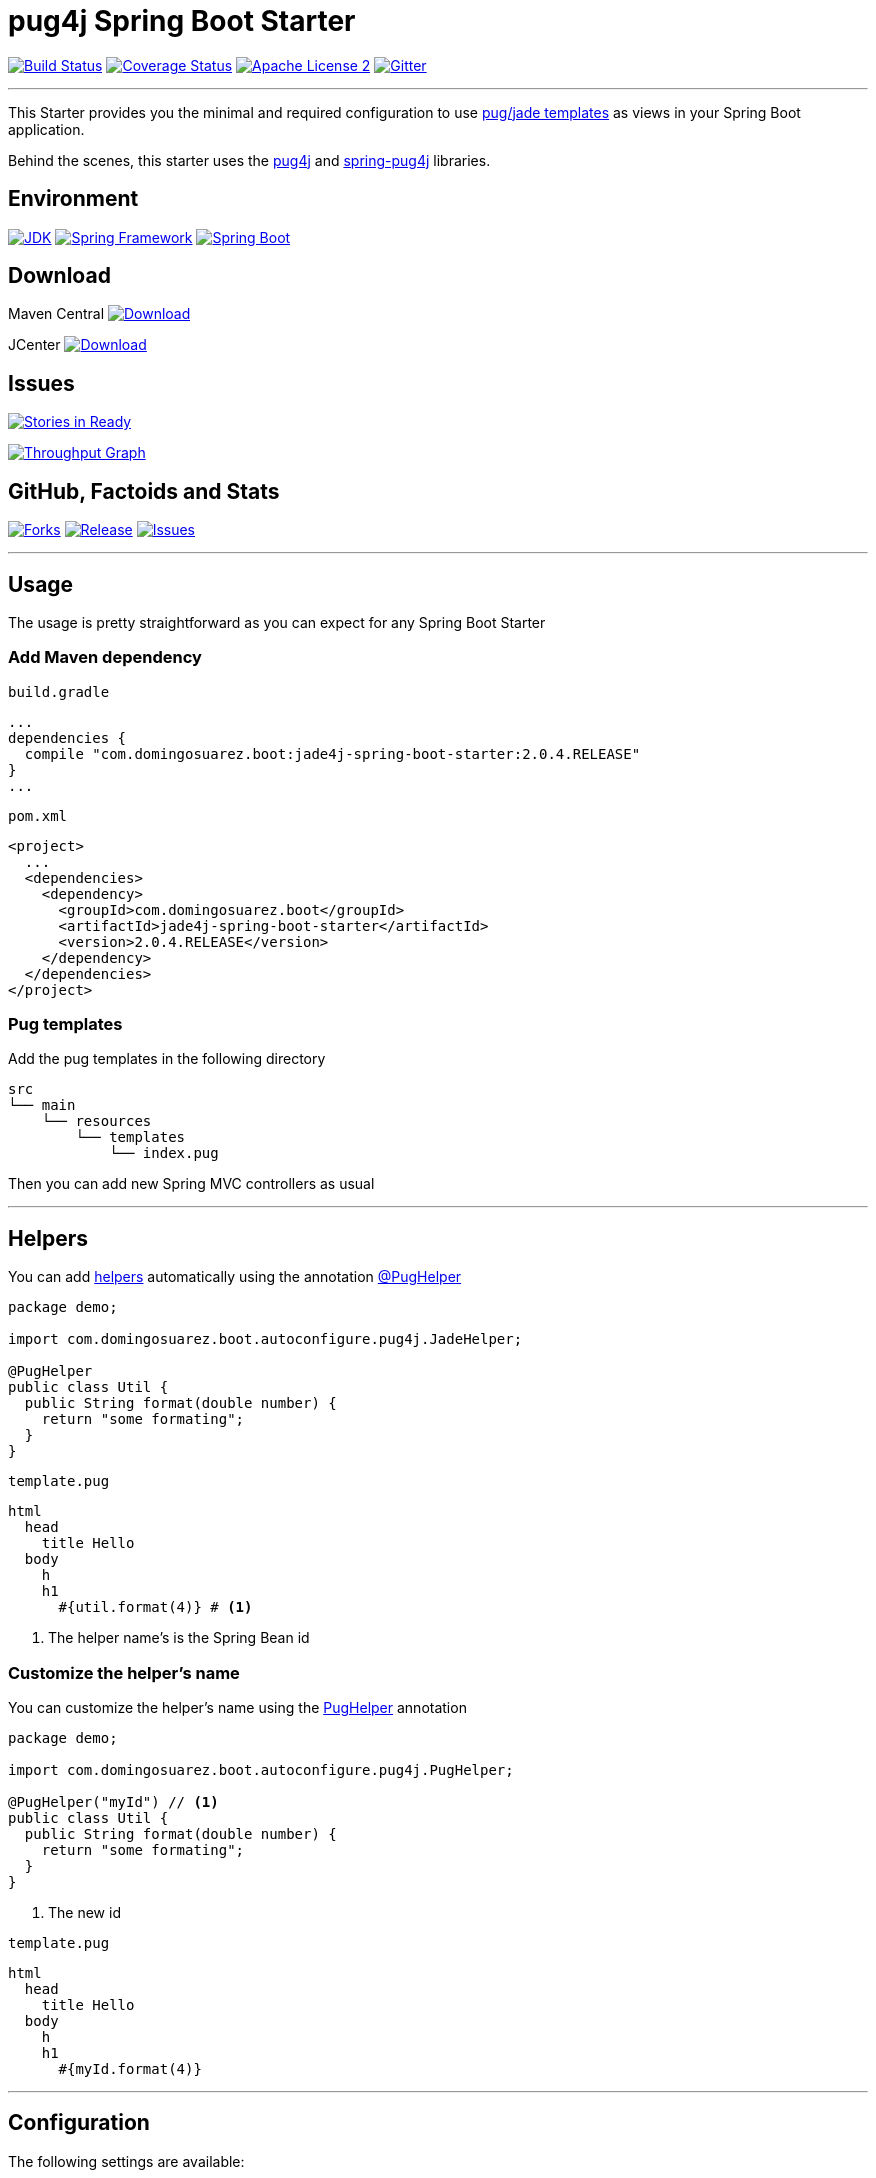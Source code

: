 = pug4j Spring Boot Starter

image:https://img.shields.io/travis/domix/jade4j-spring-boot-starter/master.svg?style=flat["Build Status", link="https://travis-ci.org/domix/jade4j-spring-boot-starter"]
image:https://img.shields.io/coveralls/domix/spring-boot-starter-jade4j/master.svg?style=flat["Coverage Status", link="https://coveralls.io/r/domix/spring-boot-starter-jade4j"]
image:https://img.shields.io/badge/license-ASF2-blue.svg?style=flat["Apache License 2", link="http://www.apache.org/licenses/LICENSE-2.0.txt"]
image:https://badges.gitter.im/Join%20Chat.svg["Gitter", link="https://gitter.im/domix/spring-boot-starter-jade4j?utm_source=badge&utm_medium=badge&utm_campaign=pr-badge&utm_content=badge"]

---

This Starter provides you the minimal and required configuration to use https://pugjs.org[pug/jade templates] as views in your Spring Boot application.

Behind the scenes, this starter uses the https://github.com/neuland/pug4j[pug4j] and https://github.com/neuland/spring-pug4j[spring-pug4j] libraries.

== Environment

image:https://img.shields.io/badge/JDK-8.0+-F30000.svg?style=flat["JDK", link="http://www.oracle.com/technetwork/java/javase/downloads/jdk8-downloads-2133151.html"]
image:https://img.shields.io/badge/Spring%20Framework-5.0.x-green.svg?style=flat&["Spring Framework", link="https://docs.spring.io/spring/docs/5.0.x/spring-framework-reference/"]
image:https://img.shields.io/badge/Spring%20Boot-2.0.x-green.svg?style=flat&["Spring Boot", link="https://docs.spring.io/spring-boot/docs/2.0.x/reference/htmlsingle/"]

== Download

Maven Central
image:https://maven-badges.herokuapp.com/maven-central/com.domingosuarez.boot/jade4j-spring-boot-starter/badge.svg?style=flat["Download",link="https://maven-badges.herokuapp.com/maven-central/com.domingosuarez.boot/jade4j-spring-boot-starter"]

JCenter
image:https://api.bintray.com/packages/domix/spring-boot/jade4j-spring-boot-starter/images/download.svg["Download", link="https://bintray.com/domix/spring-boot/jade4j-spring-boot-starter/_latestVersion"]

== Issues

image:https://badge.waffle.io/domix/jade4j-spring-boot-starter.svg?label=ready&title=Ready["Stories in Ready", link="http://waffle.io/domix/jade4j-spring-boot-starter"]


image:https://graphs.waffle.io/domix/jade4j-spring-boot-starter/throughput.svg["Throughput Graph", link="https://waffle.io/domix/jade4j-spring-boot-starter/metrics"]



== GitHub, Factoids and Stats

image:https://img.shields.io/github/forks/domix/jade4j-spring-boot-starter.svg?style=flat["Forks", link="https://github.com/domix/jade4j-spring-boot-starter/network"]
image:https://img.shields.io/github/release/domix/jade4j-spring-boot-starter.svg?style=flat["Release", link="https://github.com/domix/jade4j-spring-boot-starter/releases"]
image:https://img.shields.io/github/issues/domix/jade4j-spring-boot-starter.svg?style=flat["Issues", link="https://github.com/domix/jade4j-spring-boot-starter/issues"]

++++
<script type="text/javascript" src="http://www.openhub.net/p/721264/widgets/project_basic_stats.js"></script>
++++

---

== Usage

The usage is pretty straightforward as you can expect for any Spring Boot Starter


=== Add Maven dependency
`build.gradle`
[source,ruby]
----
...
dependencies {
  compile "com.domingosuarez.boot:jade4j-spring-boot-starter:2.0.4.RELEASE"
}
...
----


`pom.xml`
[source,xml]
----
<project>
  ...
  <dependencies>
    <dependency>
      <groupId>com.domingosuarez.boot</groupId>
      <artifactId>jade4j-spring-boot-starter</artifactId>
      <version>2.0.4.RELEASE</version>
    </dependency>
  </dependencies>
</project>
----

=== Pug templates
Add the pug templates in the following directory
[indent=0]
----
  src
  └── main
      └── resources
          └── templates
              └── index.pug
----

Then you can add new Spring MVC controllers as usual

---

== Helpers
You can add https://github.com/neuland/pug4j#helpers[helpers] automatically using the annotation https://github.com/domix/jade4j-spring-boot-starter/blob/master/src/main/java/com/domingosuarez/boot/autoconfigure/pug4j/PugHelper.java[@PugHelper]

[source,java]
----
package demo;

import com.domingosuarez.boot.autoconfigure.pug4j.JadeHelper;

@PugHelper
public class Util {
  public String format(double number) {
    return "some formating";
  }
}
----

`template.pug`
----
html
  head
    title Hello
  body
    h
    h1
      #{util.format(4)} # <1>
----
<1> The helper name's is the Spring Bean id


=== Customize the helper's name
You can customize the helper's name using the https://github.com/domix/jade4j-spring-boot-starter/blob/master/src/main/java/com/domingosuarez/boot/autoconfigure/pug4j/PugHelper.java[PugHelper] annotation
[source,java]
----
package demo;

import com.domingosuarez.boot.autoconfigure.pug4j.PugHelper;

@PugHelper("myId") // <1>
public class Util {
  public String format(double number) {
    return "some formating";
  }
}
----
<1> The new id

`template.pug`
----
html
  head
    title Hello
  body
    h
    h1
      #{myId.format(4)}
----

---

== Configuration

The following settings are available:

[format="csv", options="header"]
|===
Setting key, Type, Default value
spring.pug4j.checkTemplateLocation, Boolean, true
spring.pug4j.prefix, String, 'classpath:/templates/'
spring.pug4j.suffix, String, '.pug'
spring.pug4j.encoding, String, 'UTF-8'
spring.pug4j.caching, Boolean, true
spring.pug4j.prettyPrint, Boolean, false
spring.pug4j.mode, String, 'HTML'
spring.pug4j.contentType, String, 'text/html'
spring.pug4j.resolver.order, Integer, Ordered.LOWEST_PRECEDENCE - 50
|===

---

== Complete demo application

Please take a look into this https://github.com/domix/jade4j-spring-boot-starter-showcase[application] if you want to checkout a fully application.

